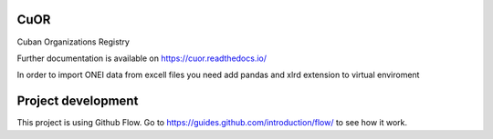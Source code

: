 ..
    Copyright (C) 2020 UPR.

    CuOR is free software; you can redistribute it and/or modify it under
    the terms of the MIT License; see LICENSE file for more details.

======
 CuOR
======

.. image:: https://img.shields.io/travis/tocororo/cuor.svg
        :target: https://travis-ci.org/tocororo/cuor

.. image:: https://img.shields.io/coveralls/tocororo/cuor.svg
        :target: https://coveralls.io/r/tocororo/cuor

.. image:: https://img.shields.io/github/license/tocororo/cuor.svg
        :target: https://github.com/tocororo/cuor/blob/master/LICENSE

Cuban Organizations Registry

Further documentation is available on
https://cuor.readthedocs.io/

In order to import ONEI data from excell files you need add pandas and xlrd extension to virtual enviroment


======
Project development
======

This project is using Github Flow. Go to https://guides.github.com/introduction/flow/ to see how it work.
